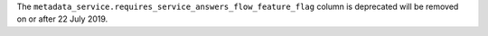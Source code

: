 The ``metadata_service.requires_service_answers_flow_feature_flag`` column is deprecated will be removed on or after 22 July 2019.